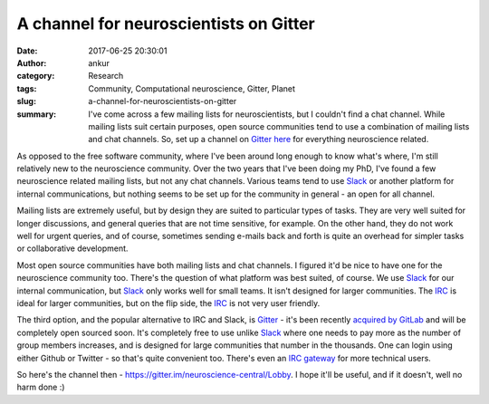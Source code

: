 A channel for neuroscientists on Gitter
#######################################
:date: 2017-06-25 20:30:01
:author: ankur
:category: Research
:tags: Community, Computational neuroscience, Gitter, Planet
:slug: a-channel-for-neuroscientists-on-gitter
:summary: I've come across a few mailing lists for neuroscientists, but I couldn't find a chat channel. While mailing lists suit certain purposes, open source communities tend to use a combination of mailing lists and chat channels. So, set up a channel on Gitter_ `here <https://gitter.im/neuroscience-central/Lobby>`_ for everything neuroscience related.

As opposed to the free software community, where I've been around long enough to know what's where, I'm still relatively new to the neuroscience community. Over the two years that I've been doing my PhD, I've found a few neuroscience related mailing lists, but not any chat channels. Various teams tend to use Slack_ or another platform for internal communications, but nothing seems to be set up for the community in general - an open for all channel.

Mailing lists are extremely useful, but by design they are suited to particular types of tasks. They are very well suited for longer discussions, and general queries that are not time sensitive, for example. On the other hand, they do not work well for urgent queries, and of course, sometimes sending e-mails back and forth is quite an overhead for simpler tasks or collaborative development.

Most open source communities have both mailing lists and chat channels. I figured it'd be nice to have one for the neuroscience community too. There's the question of what platform was best suited, of course. We use Slack_ for our internal communication, but Slack_ only works well for small teams. It isn't designed for larger communities. The IRC_ is ideal for larger communities, but on the flip side, the IRC_ is not very user friendly.

The third option, and the popular alternative to IRC and Slack, is Gitter_ - it's been recently `acquired by GitLab <https://about.gitlab.com/2017/03/15/gitter-acquisition/>`__ and will be completely open sourced soon. It's completely free to use unlike Slack_ where one needs to pay more as the number of group members increases, and is designed for large communities that number in the thousands. One can login using either Github or Twitter - so that's quite convenient too. There's even an `IRC gateway <https://irc.gitter.im/>`__ for more technical users.

So here's the channel then - https://gitter.im/neuroscience-central/Lobby. I hope it'll be useful, and if it doesn't, well no harm done :)

.. _Slack: https://slack.com/
.. _Gitter: https://github.com/gitterHQ
.. _IRC: https://en.wikipedia.org/wiki/Internet_Relay_Chat
